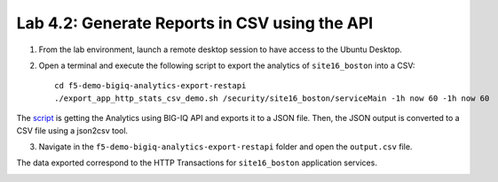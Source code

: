 Lab 4.2: Generate Reports in CSV using the API 
----------------------------------------------
1. From the lab environment, launch a remote desktop session to have access to the Ubuntu Desktop. 

2. Open a terminal and execute the following script to export the analytics of ``site16_boston`` into a CSV::

    cd f5-demo-bigiq-analytics-export-restapi
    ./export_app_http_stats_csv_demo.sh /security/site16_boston/serviceMain -1h now 60 -1h now 60


.. image:: ../pictures/module4/img_lab2_1.png
  :align: center
  :scale: 40%

The `script`_ is getting the Analytics using BIG-IQ API and exports it to a JSON file.
Then, the JSON output is converted to a CSV file using a json2csv tool.

.. _script: https://github.com/f5devcentral/f5-big-iq-lab/tree/develop/lab/f5-demo-bigiq-analytics-export-restapi

.. image:: ../pictures/module4/img_lab2_2.png
  :align: center
  :scale: 40%

3. Navigate in the ``f5-demo-bigiq-analytics-export-restapi`` folder and open the ``output.csv`` file.

.. image:: ../pictures/module4/img_lab2_3.png
  :align: center
  :scale: 40%

The data exported correspond to the HTTP Transactions for ``site16_boston`` application services.

.. image:: ../pictures/module4/img_lab2_4.png
  :align: center
  :scale: 40%